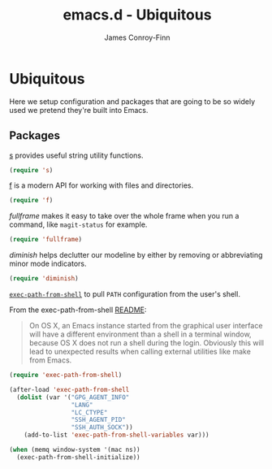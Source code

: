#+TITLE: emacs.d - Ubiquitous
#+AUTHOR: James Conroy-Finn
#+EMAIL: james@logi.cl
#+STARTUP: showall
#+OPTIONS: toc:2 num:nil ^:nil
#+LINK: f https://github.com/rejeep/f.el
#+LINK: s https://github.com/magnars/s.el
#+LINK: fullframe https://github.com/tomterl/fullframe
#+LINK: diminish http://www.eskimo.com/~seldon/diminish.el

* Ubiquitous

  Here we setup configuration and packages that are going to be so
  widely used we pretend they're built into Emacs.

** Packages

   [[s][s]] provides useful string utility functions.

   #+begin_src emacs-lisp :tangle init-ubiquitous.el :comments link
     (require 's)
   #+end_src

   [[f][f]] is a modern API for working with files and directories.

   #+begin_src emacs-lisp :tangle init-ubiquitous.el :comments link
     (require 'f)
   #+end_src

   [[fullframe]] makes it easy to take over the whole frame when you run a
   command, like ~magit-status~ for example.

   #+begin_src emacs-lisp :tangle init-ubiquitous.el :comments link
     (require 'fullframe)
   #+end_src

   [[diminish]] helps declutter our modeline by either by removing or
   abbreviating minor mode indicators.

   #+begin_src emacs-lisp :tangle init-ubiquitous.el :comments link
     (require 'diminish)
   #+end_src

   [[https://github.com/purcell/exec-path-from-shell][~exec-path-from-shell~]] to pull ~PATH~ configuration from the user's
   shell.

   From the exec-path-from-shell [[https://github.com/purcell/exec-path-from-shell/blob/dccbb54b18950d64885daea9e98e49f15af1f0c9/README.md][README]]:

   #+BEGIN_QUOTE
   On OS X, an Emacs instance started from the graphical user
   interface will have a different environment than a shell in a
   terminal window, because OS X does not run a shell during the
   login. Obviously this will lead to unexpected results when calling
   external utilities like make from Emacs.
   #+END_QUOTE

   #+BEGIN_SRC emacs-lisp
     (require 'exec-path-from-shell)

     (after-load 'exec-path-from-shell
       (dolist (var '("GPG_AGENT_INFO"
                      "LANG"
                      "LC_CTYPE"
                      "SSH_AGENT_PID"
                      "SSH_AUTH_SOCK"))
         (add-to-list 'exec-path-from-shell-variables var)))

     (when (memq window-system '(mac ns))
       (exec-path-from-shell-initialize))
   #+END_SRC
